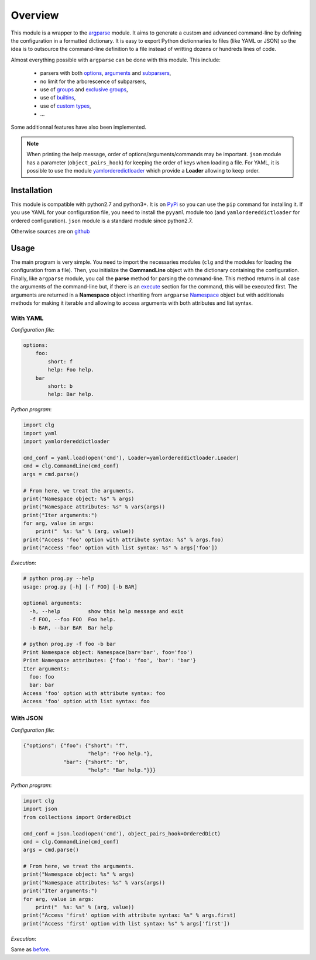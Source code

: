 ********
Overview
********

This module is a wrapper to the `argparse <http://docs.python.org/dev/library/argparse.html>`_
module. It aims to generate a custom and advanced command-line by defining the
configuration in a formatted dictionary. It is easy to export Python
dictionnaries to files (like YAML or JSON) so the idea is to outsource the
command-line definition to a file instead of writting dozens or hundreds lines
of code.

Almost everything possible with ``argparse`` can be done with this module. This
include:

    * parsers with both `options <configuration.html#options>`_,
      `arguments <configuration.html#args>`_ and
      `subparsers <configuration.html#subparsers>`_,
    * no limit for the arborescence of subparsers,
    * use of `groups <configuration.html#groups>`_ and `exclusive groups <configuration.html#exclusive-groups>`_,
    * use of `builtins <configuration.html#options>`_,
    * use of `custom types <configuration.html#type>`_,
    * ...

Some additionnal features have also been implemented.

.. note:: When printing the help message, order of options/arguments/commands
   may be important. ``json`` module has a parameter (``object_pairs_hook``) for
   keeping the order of keys when loading a file. For YAML, it is possible to
   use the module `yamlorderedictloader <https://pypi.python.org/pypi/yamlordereddictloader>`_
   which provide a **Loader** allowing to keep order.

Installation
============
This module is compatible with python2.7 and python3+. It is on
`PyPi <https://pypi.python.org/pypi/clg>`_ so you can use the ``pip``
command for installing it. If you use YAML for your configuration file, you need
to install the ``pyyaml`` module too (and ``yamlordereddictloader`` for ordered
configuration). ``json`` module is a standard module since python2.7.

Otherwise sources are on `github <https://github.com/fmenabe/python-clg>`_

Usage
=====
The main program is very simple. You need to import the necessaries modules
(``clg`` and the modules for loading the configuration from a file). Then, you
initialize the **CommandLine** object with the dictionary containing the
configuration. Finally, like ``argparse`` module, you call the **parse** method for
parsing the command-line. This method returns in all case the arguments of the
command-line but, if there is an `execute <configuration.html#execute>`_ section
for the command, this will be executed first. The arguments are returned in a
**Namespace** object inheriting from ``argparse``
`Namespace <https://docs.python.org/dev/library/argparse.html#argparse.Namespace>`_
object but with additionals methods for making it iterable and allowing to
access arguments with both attributes and list syntax.


With YAML
---------
*Configuration file*:

.. code-block:: yaml

    options:
        foo:
            short: f
            help: Foo help.
        bar
            short: b
            help: Bar help.

*Python program*:

.. code-block:: python

    import clg
    import yaml
    import yamlordereddictloader

    cmd_conf = yaml.load(open('cmd'), Loader=yamlordereddictloader.Loader)
    cmd = clg.CommandLine(cmd_conf)
    args = cmd.parse()

    # From here, we treat the arguments.
    print("Namespace object: %s" % args)
    print("Namespace attributes: %s" % vars(args))
    print("Iter arguments:")
    for arg, value in args:
        print("  %s: %s" % (arg, value))
    print("Access 'foo' option with attribute syntax: %s" % args.foo)
    print("Access 'foo' option with list syntax: %s" % args['foo'])

.. _exec:

*Execution*:

.. code:: bash

    # python prog.py --help
    usage: prog.py [-h] [-f FOO] [-b BAR]

    optional arguments:
      -h, --help         show this help message and exit
      -f FOO, --foo FOO  Foo help.
      -b BAR, --bar BAR  Bar help

    # python prog.py -f foo -b bar
    Print Namespace object: Namespace(bar='bar', foo='foo')
    Print Namespace attributes: {'foo': 'foo', 'bar': 'bar'}
    Iter arguments:
      foo: foo
      bar: bar
    Access 'foo' option with attribute syntax: foo
    Access 'foo' option with list syntax: foo


With JSON
----------
*Configuration file*:

.. code-block:: json

    {"options": {"foo": {"short": "f",
                         "help": "Foo help."},
                 "bar": {"short": "b",
                         "help": "Bar help."}}}


*Python program*:

.. code-block:: python

    import clg
    import json
    from collections import OrderedDict

    cmd_conf = json.load(open('cmd'), object_pairs_hook=OrderedDict)
    cmd = clg.CommandLine(cmd_conf)
    args = cmd.parse()

    # From here, we treat the arguments.
    print("Namespace object: %s" % args)
    print("Namespace attributes: %s" % vars(args))
    print("Iter arguments:")
    for arg, value in args:
        print("  %s: %s" % (arg, value))
    print("Access 'first' option with attribute syntax: %s" % args.first)
    print("Access 'first' option with list syntax: %s" % args['first'])


*Execution*:

Same as `before <#exec>`_.
